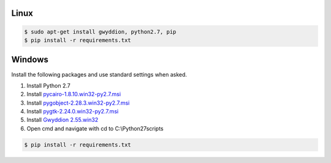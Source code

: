 Linux
-------------

.. code-block:: console

    $ sudo apt-get install gwyddion, python2.7, pip
    $ pip install -r requirements.txt

Windows
-------------
Install the following packages and use standard settings when asked.

#. Install Python 2.7
#. Install `pycairo-1.8.10.win32-py2.7.msi <http://ftp.gnome.org/pub/GNOME/binaries/win32/pycairo/1.8/>`_
#. Install `pygobject-2.28.3.win32-py2.7.msi <http://ftp.gnome.org/mirror/gnome.org/binaries/win32/pygobject/2.28/>`_
#. Install `pygtk-2.24.0.win32-py2.7.msi <http://ftp.gnome.org/pub/GNOME/binaries/win32/pygtk/2.24/>`_
#. Install `Gwyddion 2.55.win32 <http://gwyddion.net/download.php#stable-windows>`_
#. Open cmd and navigate with cd to C:\\Python27\scripts

.. code-block:: console

    $ pip install -r requirements.txt
